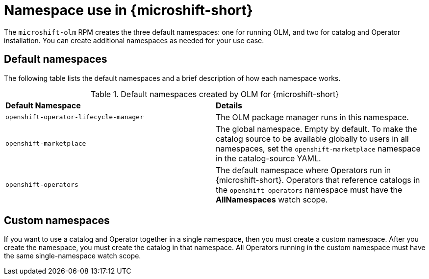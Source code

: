 //Module included in the following assemblies:
//
//* microshift_running_apps/microshift-operators-olm.adoc

:_mod-docs-content-type: CONCEPT
[id="microshift-olm-namespaces_{context}"]
= Namespace use in {microshift-short}

The `microshift-olm` RPM creates the three default namespaces: one for running OLM, and two for catalog and Operator installation. You can create additional namespaces as needed for your use case.

[id="microshift-olm-default-namespaces_{context}"]
== Default namespaces

The following table lists the default namespaces and a brief description of how each namespace works.

.Default namespaces created by OLM for {microshift-short}
[cols="2",%autowidth]
|===
|*Default Namespace*
|*Details*

|`openshift-operator-lifecycle-manager`
|The OLM package manager runs in this namespace.

|`openshift-marketplace`
|The global namespace. Empty by default. To make the catalog source to be available globally to users in all namespaces, set the `openshift-marketplace` namespace in the catalog-source YAML.

|`openshift-operators`
|The default namespace where Operators run in {microshift-short}. Operators that reference catalogs in the `openshift-operators` namespace must have the *AllNamespaces* watch scope.
|===

[id="microshift-olm-custom-namespace_{context}"]
== Custom namespaces
If you want to use a catalog and Operator together in a single namespace, then you must create a custom namespace. After you create the namespace, you must create the catalog in that namespace. All Operators running in the custom namespace must have the same single-namespace watch scope.